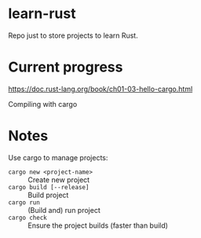 * learn-rust
 Repo just to store projects to learn Rust.

* Current progress
  https://doc.rust-lang.org/book/ch01-03-hello-cargo.html

  Compiling with cargo


* Notes

  Use cargo to manage projects:
  - ~cargo new <project-name>~ :: Create new project
  - ~cargo build [--release]~ :: Build project
  - ~cargo run~ :: (Build and) run project
  - ~cargo check~ :: Ensure the project builds (faster than build)
